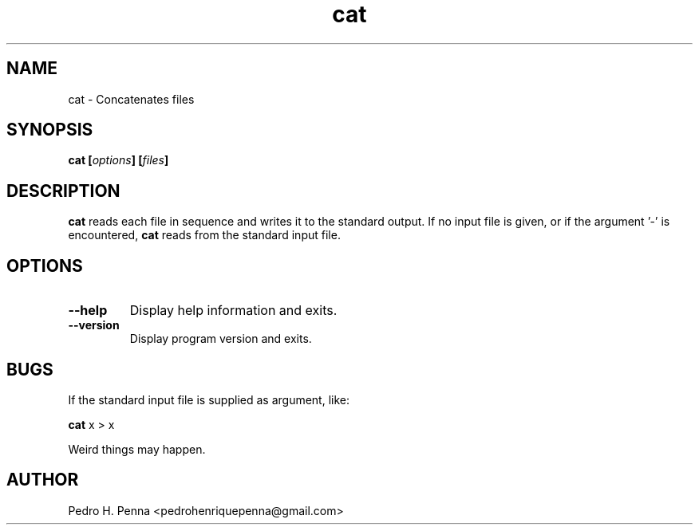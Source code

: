 .\"
.\" Copyright (C) 2011-2014 Pedro H. Penna <pedrohenriquepenna@gmail.com>
.\"
.\"=============================================================================
.\"
.TH "cat" 1 "February 2014" "Commands" "The Nanvix User Programmer's Manual"
.\"
.\"=============================================================================
.\"
.SH NAME
.\"
cat \- Concatenates files
.\"
.\"=============================================================================
.\"
.\"
.SH "SYNOPSIS"
.\"
.BI "cat [" "options" "] [" "files" "]"
.\"
.\"=============================================================================
.\"
.SH "DESCRIPTION"
.\"
.BR cat 
reads each file in sequence and writes it to the standard output. If no input 
file is given, or if the argument '-' is encountered,
.BR cat
reads from the standard input file.
.\"
.\"=============================================================================
.\"
.SH "OPTIONS"
.\"
.TP 
.BR --help
Display help information and exits.

.TP
.BR --version
Display program version and exits.
.\"
.\"=============================================================================
.\"
.SH "BUGS"
.\"
If the standard input file is supplied as argument, like:

.BR "cat" " x > x"

Weird things may happen.
.\"
.\"=============================================================================
.\"
.SH AUTHOR
.\"
Pedro H. Penna <pedrohenriquepenna@gmail.com>
.\"
